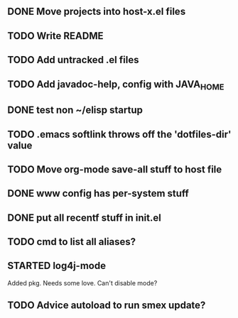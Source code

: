 
** DONE Move projects into host-x.el files
   CLOSED: [2010-03-26 Fri 22:36]
** TODO Write README
** TODO Add untracked .el files
** TODO Add javadoc-help, config with JAVA_HOME
** DONE test non ~/elisp startup
   CLOSED: [2010-03-26 Fri 22:40]
** TODO .emacs softlink throws off the 'dotfiles-dir' value
** TODO Move org-mode save-all stuff to host file
** DONE www config has per-system stuff
   CLOSED: [2010-03-27 Sat 12:29]
** DONE put all recentf stuff in init.el
   CLOSED: [2010-03-27 Sat 12:15]
** TODO cmd to list all aliases?
** STARTED log4j-mode
   Added pkg. Needs some love. Can't disable mode?
** TODO Advice autoload to run smex update?
